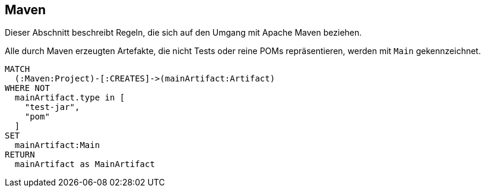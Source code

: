 [[maven:Default]]
== Maven

Dieser Abschnitt beschreibt Regeln, die sich auf den Umgang mit Apache Maven beziehen.

[[maven:MainArtifact]]
.Alle durch Maven erzeugten Artefakte, die nicht Tests oder reine POMs repräsentieren, werden mit `Main` gekennzeichnet.
[source,cypher,role=concept]
----
MATCH
  (:Maven:Project)-[:CREATES]->(mainArtifact:Artifact)
WHERE NOT
  mainArtifact.type in [
    "test-jar",
    "pom"
  ]
SET
  mainArtifact:Main
RETURN
  mainArtifact as MainArtifact
----

